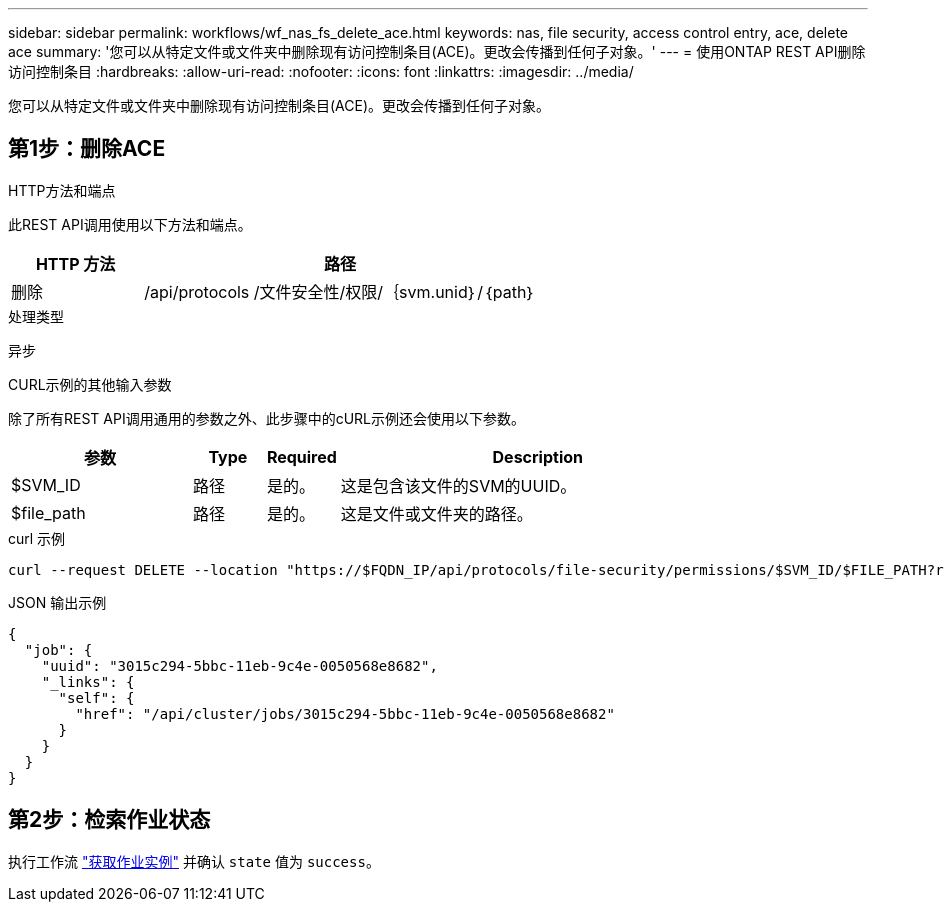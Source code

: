 ---
sidebar: sidebar 
permalink: workflows/wf_nas_fs_delete_ace.html 
keywords: nas, file security, access control entry, ace, delete ace 
summary: '您可以从特定文件或文件夹中删除现有访问控制条目(ACE)。更改会传播到任何子对象。' 
---
= 使用ONTAP REST API删除访问控制条目
:hardbreaks:
:allow-uri-read: 
:nofooter: 
:icons: font
:linkattrs: 
:imagesdir: ../media/


[role="lead"]
您可以从特定文件或文件夹中删除现有访问控制条目(ACE)。更改会传播到任何子对象。



== 第1步：删除ACE

.HTTP方法和端点
此REST API调用使用以下方法和端点。

[cols="25,75"]
|===
| HTTP 方法 | 路径 


| 删除 | /api/protocols /文件安全性/权限/｛svm.unid｝/｛path｝ 
|===
.处理类型
异步

.CURL示例的其他输入参数
除了所有REST API调用通用的参数之外、此步骤中的cURL示例还会使用以下参数。

[cols="25,10,10,55"]
|===
| 参数 | Type | Required | Description 


| $SVM_ID | 路径 | 是的。 | 这是包含该文件的SVM的UUID。 


| $file_path | 路径 | 是的。 | 这是文件或文件夹的路径。 
|===
.curl 示例
[source, curl]
----
curl --request DELETE --location "https://$FQDN_IP/api/protocols/file-security/permissions/$SVM_ID/$FILE_PATH?return_timeout=0" --include --header "Accept */*" --header "Authorization: Basic $BASIC_AUTH" --data '{ \"access\": \"access_allow\", \"apply_to\": { \"files\": true, \"sub_folders\": true, \"this_folder\": true }, \"ignore_paths\": [ \"/parent/child2\" ], \"propagation_mode\": \"propagate\"}'
----
.JSON 输出示例
[listing]
----
{
  "job": {
    "uuid": "3015c294-5bbc-11eb-9c4e-0050568e8682",
    "_links": {
      "self": {
        "href": "/api/cluster/jobs/3015c294-5bbc-11eb-9c4e-0050568e8682"
      }
    }
  }
}
----


== 第2步：检索作业状态

执行工作流 link:../workflows/wf_jobs_get_job.html["获取作业实例"] 并确认 `state` 值为 `success`。
